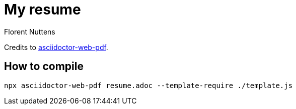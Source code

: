 = My resume
Florent Nuttens

Credits to https://github.com/Mogztter/asciidoctor-web-pdf[asciidoctor-web-pdf].

== How to compile

[source,shell]
----
npx asciidoctor-web-pdf resume.adoc --template-require ./template.js
----
